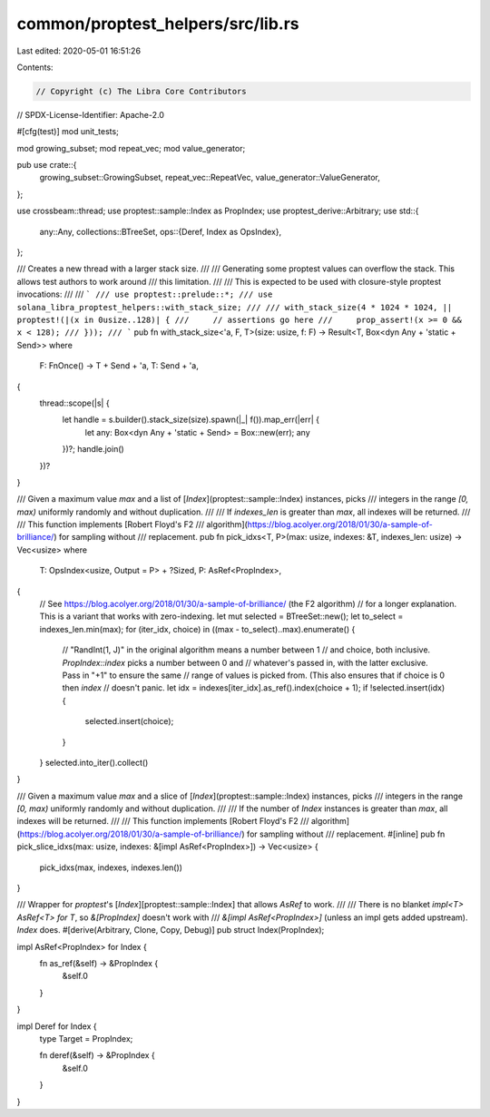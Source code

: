 common/proptest_helpers/src/lib.rs
==================================

Last edited: 2020-05-01 16:51:26

Contents:

.. code-block:: rs

    // Copyright (c) The Libra Core Contributors
// SPDX-License-Identifier: Apache-2.0

#[cfg(test)]
mod unit_tests;

mod growing_subset;
mod repeat_vec;
mod value_generator;

pub use crate::{
    growing_subset::GrowingSubset, repeat_vec::RepeatVec, value_generator::ValueGenerator,
};

use crossbeam::thread;
use proptest::sample::Index as PropIndex;
use proptest_derive::Arbitrary;
use std::{
    any::Any,
    collections::BTreeSet,
    ops::{Deref, Index as OpsIndex},
};

/// Creates a new thread with a larger stack size.
///
/// Generating some proptest values can overflow the stack. This allows test authors to work around
/// this limitation.
///
/// This is expected to be used with closure-style proptest invocations:
///
/// ```
/// use proptest::prelude::*;
/// use solana_libra_proptest_helpers::with_stack_size;
///
/// with_stack_size(4 * 1024 * 1024, || proptest!(|(x in 0usize..128)| {
///     // assertions go here
///     prop_assert!(x >= 0 && x < 128);
/// }));
/// ```
pub fn with_stack_size<'a, F, T>(size: usize, f: F) -> Result<T, Box<dyn Any + 'static + Send>>
where
    F: FnOnce() -> T + Send + 'a,
    T: Send + 'a,
{
    thread::scope(|s| {
        let handle = s.builder().stack_size(size).spawn(|_| f()).map_err(|err| {
            let any: Box<dyn Any + 'static + Send> = Box::new(err);
            any
        })?;
        handle.join()
    })?
}

/// Given a maximum value `max` and a list of [`Index`](proptest::sample::Index) instances, picks
/// integers in the range `[0, max)` uniformly randomly and without duplication.
///
/// If `indexes_len` is greater than `max`, all indexes will be returned.
///
/// This function implements [Robert Floyd's F2
/// algorithm](https://blog.acolyer.org/2018/01/30/a-sample-of-brilliance/) for sampling without
/// replacement.
pub fn pick_idxs<T, P>(max: usize, indexes: &T, indexes_len: usize) -> Vec<usize>
where
    T: OpsIndex<usize, Output = P> + ?Sized,
    P: AsRef<PropIndex>,
{
    // See https://blog.acolyer.org/2018/01/30/a-sample-of-brilliance/ (the F2 algorithm)
    // for a longer explanation. This is a variant that works with zero-indexing.
    let mut selected = BTreeSet::new();
    let to_select = indexes_len.min(max);
    for (iter_idx, choice) in ((max - to_select)..max).enumerate() {
        // "RandInt(1, J)" in the original algorithm means a number between 1
        // and choice, both inclusive. `PropIndex::index` picks a number between 0 and
        // whatever's passed in, with the latter exclusive. Pass in "+1" to ensure the same
        // range of values is picked from. (This also ensures that if choice is 0 then `index`
        // doesn't panic.
        let idx = indexes[iter_idx].as_ref().index(choice + 1);
        if !selected.insert(idx) {
            selected.insert(choice);
        }
    }
    selected.into_iter().collect()
}

/// Given a maximum value `max` and a slice of [`Index`](proptest::sample::Index) instances, picks
/// integers in the range `[0, max)` uniformly randomly and without duplication.
///
/// If the number of `Index` instances is greater than `max`, all indexes will be returned.
///
/// This function implements [Robert Floyd's F2
/// algorithm](https://blog.acolyer.org/2018/01/30/a-sample-of-brilliance/) for sampling without
/// replacement.
#[inline]
pub fn pick_slice_idxs(max: usize, indexes: &[impl AsRef<PropIndex>]) -> Vec<usize> {
    pick_idxs(max, indexes, indexes.len())
}

/// Wrapper for `proptest`'s [`Index`][proptest::sample::Index] that allows `AsRef` to work.
///
/// There is no blanket `impl<T> AsRef<T> for T`, so `&[PropIndex]` doesn't work with
/// `&[impl AsRef<PropIndex>]` (unless an impl gets added upstream). `Index` does.
#[derive(Arbitrary, Clone, Copy, Debug)]
pub struct Index(PropIndex);

impl AsRef<PropIndex> for Index {
    fn as_ref(&self) -> &PropIndex {
        &self.0
    }
}

impl Deref for Index {
    type Target = PropIndex;

    fn deref(&self) -> &PropIndex {
        &self.0
    }
}


